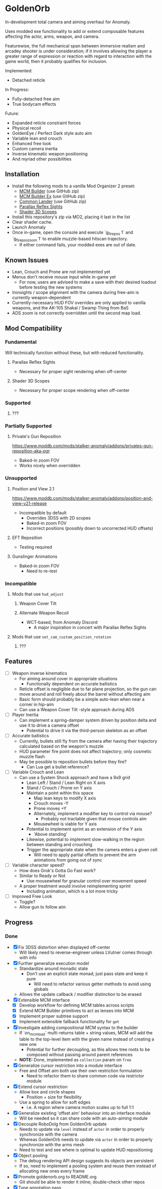 * GoldenOrb
In-development total camera and aiming overhaul for Anomaly.

Uses modded exe functionality to add or extend composable features affecting the actor, arms, weapon, and camera.

Featurewise, the full mechanical span between immersive realism and arcadey shooter is under consideration; if it involves allowing the player a greater range of expression or reaction with regard to interaction with the game world, then it probably qualifies for inclusion.

Implemented:
- Detached reticle

In Progress:
- Fully-detached free aim
- True bodycam effects

Future:
- Expanded reticle constraint forces
- Physical recoil
- GoldenEye / Perfect Dark style auto aim
- Variable lean and crouch
- Enhanced free look
- Custom camera inertia
- Inverse kinematic weapon positioning
- And myriad other possibilities

** Installation
- Install the following mods to a vanilla Mod Organizer 2 preset:
  - [[https://github.com/ProfLander/mcm-builder][MCM Builder]] (use GitHub zip)
  - [[https://github.com/ProfLander/mcm-builder-ex][MCM Builder Ex]] (use GitHub zip)
  - [[https://github.com/ProfLander/common-lander][Common Lander]] (use GitHub zip)
  - [[https://www.moddb.com/mods/stalker-anomaly/addons/parallax-reflex-sights][Parallax Reflex Sights]]
  - [[https://www.moddb.com/mods/stalker-anomaly/addons/shader-3d-scopes][Shader 3D Scopes]]
- Install this repository's zip via MO2, placing it last in the list
- Clear shader cache.
- Launch Anomaly
- Once in-game, open the console and execute `g_firepos 1` and `g_firepos_zoom 1` to enable muzzle-based hitscan trajectory.
  - If either command fails, your modded exes are out of date.

** Known Issues
- Lean, Crouch and Prone are not implemented yet
- Menus don't receive mouse input while in-game yet
  - For now, users are advised to make a save with their desired loadout before testing the new systems
- Ironsights / scope alignment with the camera during free-aim is currently weapon-dependent
- Currently-necessary HUD FOV overrides are only applied to vanilla weapons, and the AK-105 Shakal / Swamp Thing from BaS 
- ADS zoom is not correctly overridden until the second map load.

** Mod Compatibility
*** Fundamental
Will technically function without these, but with reduced functionality.

**** Parallax Reflex Sights
- Necessary for proper sight rendering when off-center

**** Shader 3D Scopes
- Necessary for proper scope rendering when off-center


*** Supported
**** ???

*** Partially Supported
**** Private's Gun Reposition
https://www.moddb.com/mods/stalker-anomaly/addons/privates-gun-reposition-aka-pgr
- Baked-in zoom FOV
- Works nicely when overridden


*** Unsupported
**** Position and View 2.1
https://www.moddb.com/mods/stalker-anomaly/addons/position-and-view-v21-release
- Incompatible by default
  - Overrides 3DSS with 2D scopes
  - Baked-in zoom FOV
  - Incorrect positions (possibly down to uncorrected HUD offsets)

**** EFT Reposition
- Testing required

**** Gunslinger Animations
- Baked-in zoom FOV
  - Need to re-test

*** Incompatible
**** Mods that use ~hud_adjust~
***** Weapon Cover Tilt
***** Alternate Weapon Recoil
- WCT-based, from Anomaly Discord
  - A major inspiration in concert with Parallax Reflex Sights
**** Mods that use ~set_cam_custom_position_rotation~
***** ???


** Features
- [ ] Weapon inverse kinematics
  - For aiming around cover in appropriate situations
    - Functionally dependent on accurate ballistics
  - Reticle offset is negligible due to far plane projection, so the gun can move around and roll freely about the barrel without affecting aim
  - Basic form should probably be a simple auto-lean when near a corner in hip-aim
  - Can use a Weapon Cover Tilt -style approach during ADS
- [ ] Player Inertia
  - Can implement a spring-damper system driven by position delta and use it to drive a camera offset
    - Potential to drive it via the third-person skeleton as an offset
- [ ] Accurate ballistics
  - Currently, bullets still fly from the camera after having their trajectory calculated based on the weapon's muzzle
  - HUD parameter fire point does not affect trajectory; only cosmetic muzzle flash
  - May be possible to reposition bullets before they fire?
    - Can Lua get a bullet reference?
- [ ] Variable Crouch and Lean
  - Can use a System Shock approach and have a 9x9 grid
    - Lean Left / Stand / Lean Right on X axis
    - Stand / Crouch / Prone on Y axis
    - Maintain a point within this space
      - Map lean keys to modify X axis
      - Crouch moves -Y
      - Prone moves +Y
      - Alternately, implement a modifier key to control via mouse?
        - Probably not tractable given that mouse controls aim
      - Mousewheel is viable for Y axis
    - Potential to implement sprint as an extension of the Y axis
      - 'Above standing'
    - Likewise, potential to implement slow-walking in the region between standing and crouching
    - Trigger the appropriate state when the camera enters a given cell
      - Will need to apply partial offsets to prevent the arm animations from going out of sync
- [ ] Variable character speed?
  - How does Grok's Gotta Go Fast work?
  - Similar to Ready or Not
    - Use mousewheel for granular control over movement speed
  - A proper treatment would involve reimplementing sprint
    - Including animation, which is a lot more tricky
- [ ] Improved Free Look
  - Toggle?
  - Allow gun to follow aim

** Progress
*** Done
- [X] Fix 3DSS distortion when displayed off-center
  - Will likely need to reverse-engineer unless LVutner comes through with info
- [X] Further generalize execution model
  - Standardize around monadic state
    - Don't use an explicit state monad; just pass state and keep it pure
      - Will need to refactor various getter methods to avoid using globals
  - Allows the update callback / modifier distinction to be erased
- [X] Extensible MCM interface
  - [X] Develop workflow for defining MCM tables across scripts
  - [X] Extend MCM Builder primitives to act as lenses into MCM
  - [X] Implement proper subtree support
  - [X] Implement extensible fallback functionality for ~get~
- [X] Investigate adding compositional MCM syntax to the builder
  - If `on_mcm_load` multi-returns table + string values, MCM will add the table to the top-level item with the given name instead of creating a new one
    - Potential for further decoupling, as this allows tree roots to be composed without passing around parent references
  - *NOTE:* Done, implemented as ~collection~ param on ~Tree~
- [X] Generalize cursor restriction into a module interface
  - Free and Offset aim both use their own restriction formulation
    - Need to refactor them to share common code via restrictor module
- [X] Extend cursor restriction
  - Allow box and circle shapes
    - Position + size for flexibility
  - Use a spring to allow for soft edges
    - i.e. A region where camera motion scales up to full 1:1
- [X] Generalize existing 'offset aim' behaviour into an interface module
  - Will be needed so it can share code with an auto-aiming module
- [X] Decouple RoboDolg from GoldenOrb update
  - Needs to update via ~level~ instead of ~actor~ in order to properly synchronize with the camera
  - Whereas GoldenOrb needs to update via ~actor~ in order to properly synchronize with the arms mesh
  - Need to test and see where is optimal to update HUD repositioning
- [X] Object pooling
  - The debug rendering API design suggests its objects are persistent
  - If so, need to implement a pooling system and reuse them instead of allocating new ones every frame
- [X] Promote goldenorb.org to README.org
  - Git should be able to render it inline; double-check other repos
- [X] Type annotation pass
  - Need to give the LSP as much info as possible
- [X] Functional primitives pass
  - Need to replace manual maps, filters, etc with abstractions
- [X] Apply the same logic as 3DSS for reticle positioning
  - May result in total compatibility, BaS included
  - [X] Construct transposed rotation matrix to apply skew to reticle
- [X] Reify back image projection formula
  - Backwards matrix multiplication + divide by Z instead of W
    - Produces more-correct results
      - Why?
      - May be worth testing with PRS to see if there's any correlation
- [X] MCM selection for back image filters
  - Should be able to pass an int through s3ds_param_2 and have it drive selection logic
- [X] Increased maximum for MCM zoom factor
  - [X] Work around via ~run_string~
  - [X] Formalize somehow, monkey patch?
- [X] Orient reticle based on bone roll
  - May be a good opportunity to formalize the bone API around a proper Transform abstraction
    - Would also benefit the spring / joint system
- [X] Reimplement recoil via decoupled aim point
  - [X] Add recoil joint
  - [X] Simple implementation that increments by dispersion
  - [X] Reimplement engine recoil logic
    - ~CWeaponShotEffector~ has the core of it
    - Accounts for ammo, weapon, silencer, scope and launcher dispersion factors when calculating base angle in ~Shot~
    - Applies fraction in ~Shot2~ to calculate actual X/Y offset
    - Increment depends on ~weapon->ShotsFired()~, which appears to be the amount of consecutive shots since the last trigger release
  - [X] Implement recentering via spring force
- [X] Handle HUD FOV <1
  - Should be possible by scaling positions etc based on the HUD FOV factor, though may involve nasty projection erro 
- [X] Formalize dependency graph branch / join points
  - ex. Need singular 'before modifiers' / 'after modifiers' points instead of having to explicitly name everything 
- [X] Formalize hands module
  - Need to move hands-specific methods out of weapon
- [X] Formalize data access
  - All data must be obtained via the state to guarantee program soundness
  - [X] Implement input / output spec for schedule functions
  - [X] Correct merge behaviour
    - Currently not using the provided output paths
    - Needs to recursively follow path to its endpoint and do a deep copy if the target is a table
      - i.e. Dispatch to a similar function minus path etc
  - [X] Account for different access semantics
    - Should these be encoded as functions for flexibility?
    - Input
      - Exists
      - Doesn't exist
      - Read
      - Maybe Read
    - Output
      - Write
      - Maybe Write
      - Delete?
        - Unnecessary, as one can Write a ~nil~
  - [X] Schedule-local start / finish brackets
    - Currently using module-local when they should be instance-local
    - Opportunity for named schedules, more descriptive logging
  - [X] Improve schedule insertion API
    - [X] Separate specification of before / after functions
    - [X] Use sensible defaults
      - i.e.
        - Rule starts with call -> bracket with Start
        - Rule ends with call -> bracket with Finish
        - No reads -> assume empty table
        - No writes -> assume empty table
  - [X] Move ACTOR_ON_UPDATE into schedule module
  - [X] Implement LEVEL_CALL schedule
    - [X] Test bone reading behaviour w.r.t. camera stutter
  - [X] Implement preconditions for schedule functions
    - Intuitively, runtime checks versus I/O "static" checks
      - In practice, user controllable versus built-in
    - Needed for cases like weapons being non-equipped
      - Preferable to be able to elide null checks in favor of static non-maybe semantics while retaining the ability to avoid invoking them if it's known that the reads don't need to happen
  - [X] Implement builder pattern for ~Schedule:insert~
    - Would make member names explicit for complex insertions
    - Also improves type-safety with respect to accidentally-nil'd fields (i.e. due to a broken import)
  - [X] Address RoboDolg
    - Currently using hacky state caching methodology w/3-arg insert
      - Should probably do this outside of the schedule if anything
  - [X] Fix stutter
    - Need to rework existing systems to ensure all elements are stutter-free
      - Should be possible given that the HUD bones are now fixed
    - [X] Crosshair
    - [X] Aim Spring
    - [X] Aim Rig
    - [X] Custom Camera
- [X] matrix usage pass
  - Basis reimplements a lot of matrix functionality
- [N] Proper abstractions for Vector2, Vector, Matrix
  - Engine types are too raw and error-prone
  - Need to create wrappers with NaN checking etc
  - Note: Abandoned, not practical unless interfaces are strictly controlled, which is not feasible in a robust manner for the xray Lua environment
- [X] Reverse-engineer vanilla camera positioning
  - Can be reconstructed using ~bip01~ and HUD position / rotation data
  - [X] Initial position + rotation
  - [X] Refactor position / rotation reset modules into camera consumer
  - [X] Reconstruct actor -> ~bip01~ eye offset manually to avoid lag
    - How to do this for rotation?
  - [X] Test Z offset
    - Doesn't appear to be one
    - Z-clip issue with custom camera appears to be unrelated
  - [X] Implement roll
- [X] Implement Logger:assert
  - Thunk string concatenation for better performance
  - Use ~val_to_string~ for more informative assertion messages
- [X] Fix crossing-pi bug with aim joint
  - Incorrect behaviour after +-180 degrees of rotation
  - Currently measuring angles in world space
    - Need to measure in camera space instead


*** To Do
**** Project
- [ ] Formalize module structure
  - Should ideally be separable into sub-mods
    - Core
    - Free Aim
    - Offset Aim
    - Bodycam
    - etc.
- [ ] Move reusable code into lander-math, rename to common-lander
  - Set up as a submodule alongside MCM Builder Ex
    - Need to bug Igi to put MCM Builder on GitHub so it can be a submodule without requiring an awkward rehost
- [ ] Split Parallax Reflex Sights / 3DSS patches out into separate submodules
**** Core
- [ ] Inject time into state
  - Currently used by HUD Offset Rotation
- [ ] fcolor usage pass
  - No need to use vector for colors
- [ ] Doc comment pass
- [ ] Address MCM Builder / Lander Math symlinks
  - Not ideal for people cloning the repo
  - MCM Builder Ex is needed too
    - Currently loaded as a separate mod
- [ ] Tie module state to character state
  - i.e. Being able to have autoaim while unscoped, detached while scoped, different behaviour based on player state, any and all combinations of the above
  - Ergo, will need a condlist interface since the problem space is way too big for MCM
- [-] MCM Key Bindings
  - [X] Dedicated look modifier for switching between modesets
  - [ ] Consider input handler abstraction for MCM builder
    - i.e. Hand the object a set of callbacks for tap / hold / double-tap / etc and have it handle the rest transparently
      - Likely intractable if the locality of schedule state is to be preserved
- [ ] Investigate script namespacing for anomaly-definitions plugin
**** Schedule
- [ ] Assert that schedule rules only mention registered calls
- [ ] Assert that no returned values are unmentioned
  - i.e. ~return { foo = true }~ should be an error if ~foo~ has not been specified as a write or maybe-write
- [ ] Investigate nil checking for before / after, schedules
  - Currently seem to be running into cases where the whole thing will fail silently due to a script syntax error
- [ ] Replace key / path system with lenses
  - A lens is a component
  - Provides a unified composable interface
  - Nicer OO semantic for sharing
  - Will likely need prisms for dealing with non-present data
**** Matrix
- [ ] Formalize matrix composition
  - Can define before / after brackets in matrices module, position them inside the appropriate main phase
    - Is there some abstraction that could simplify bracketing?
      - i.e. Being able to combine before / after into a single object that's simpler to reason about
      - Emphasis on composition (decomposition?) of program runtime, since it comes down to nested subsets
**** Spring
- [ ] Time-based spring simulation
  - Currently using first-order position springs
  - Need second-order velocity springs
    - Will need to pick out an appropriate integrator
  - Third-order acceleration springs?
**** Actor
- [ ] Investigate position control via ~set_desired_position~
  - May allow for introducing new moves
    - Slide
      - Crouch input while running
        - Remain crouched, preserve run velocity for a short time, apply velocity-based camera effects
    - Tumble roll
      - Can make this dynamic
        - Trigger via button or by forcefully aiming beyond the pitch limit
        - Derive linear motion from angular motion
        - Dusk-style airborne detached aim
        - Potential for uncontrollable downhill tumbles if done on a steep incline
        - Potential for mitigating damage from mid-length falls by holding crouch on hard landing
        - Potential as a response to particularly strong attacks
          - i.e. Knockdown
    - Feint
      - Short lateral dodge
      - Crouch > move > uncrouch
      - Can trigger via crouch > direction plink a-la RE6
    - Prone dive
      - Can trigger via jump input during feint
      - Apply sprint speed for horizontal dive
      - Finish on ground
    - Dynamic prone state
      - Ability to lie on front / back / side, rotate between
        - Apply linear velocity based on angular motion
    - Mantle?
      - Would be very nice to have a fast way to deal with chest-high walls without a tightly-timed jump
**** Camera
- [ ] Account for crouch state
- [ ] Account for prone state
- [ ] Account for lean state
- [ ] Implement proper transform hierarchy
  - Actor (ground point)
    - Pelvis
      - Camera
      - HUD
  - Pelvis / Head are currently modeled by implicit eye height
  - Pelvis provides a pivot for leaning
    - Can drive directly for variable lean
    - Also for potential prone use-cases
  - Head explicitly models the eye height offset
  - HUD needs to be manually inverse-transformed from camera before being reattached to the pelvis
  - Can scale pelvis / head position to handle crouch / prone
- [ ] Implement custom smoothing
  - Built-in engine smoothing desynchronizes with the actor update
    - Unusable, as it causes jittering
  - Can probably indirect camera position / rotation through a simple spring
**** HUD
- [-] Visualize cursor restriction with RoboDolg
  - [X] Implement box drawing for linear spring
  - [X] Manually billboard rotated vectors for correct sizing
  - [X] Implement circle drawing for angular spring
  - [ ] Visualize spring strength
    - Draw penetration line from shape edge to aim point
  - [ ] Tesselate linear box and visualize as sphere transcription
    - Or cylinder?
    - Needs to be accurate to reticle motion
    - May be nice to draw a grid to better illustrate curvature
  - [ ] Formalize positioning
    - Still not quite accurate to reticle
  - [ ] Implement rounded box shape
    - Can offset by crosshair size for edge-conforming
     
- [ ] Formalize rotation origin / eye position in free aim
  - Seems to be a translation from the hands' origin, which varies by weapon
    - i.e. Is visible on screen in some cases

- [-] Fix incorrect angular spring constraint direction
  - [X] Correct behaviour under current conditions
  - [-] Categorically correct behaviour
    - [X] Need to account for cases where limit.y > limit.x
    - [ ] Need to account for scaling of force
      - Setting strength to the length factor produces smooth results, but causes a simulation explosion if the spring suddenly moves too far beyond its length
        
- [ ] Rotate origin around eye when scoped
  - Necessary to ensure consistent distance and rotation w.r.t camera
    - Guarantees that the reticle aligns with the far-plane barrel projection

- [ ] Fake ADS
  - Ability to have the weapon in ADS pose without the character being in aim mode
    - i.e. Ability to use the sight while walking
    - Can tie to an extra keybind or somesuch, use aimed recoil values
      - Still subject to hip-fire accuracy penalty

**** Weapon
- [ ] Goldeneye-style auto-aim
  - Need to search for visible actors, pick closest / most relevant
    - Can use skeletons to target closest body part
  - Ergo, need an interface that allows such a system to feed crosshair offsets
  - Good test case for the iterate-by-distance function
  - Should be tractable in both fixed and free aim modes by introducing an extra offset transform to the HUD model

- [ ] Automatic 'Lower Weapon' proc at bottom of screen
  - Probably only tractable for free aim mode

- [ ] Aimable knife
  - Regular knife 'fires' from somewhere around the torso bone
  - Needs to hit from the blade in order to take advantage of decoupled aiming
  - Potential for fancy mouse-driven CQC with appropriate rotation control
    - Follow velocity, apply damage based on speed
    - Retain baked-in moves via left / right click
    - Need to investigate whether existing knife behaviour is engine-side

- [ ] Aimable bolts
  - Regular bolt fires relative to the camera rather than the arms

**** Input
- [ ] Disable mouse handler during menu
    
**** Bodycam
- [ ] Reengineer around new matrix setup
  - Should be able to calculate delta rotations for third-person bones and use them to drive animation offsets

**** RoboDolg
Vector debug UI framework.

- [ ] Setup pcall for non-GoldenOrb modules
- [ ] Further separation from GoldenOrb
  - Various dependencies that need to be separated out
- [ ] Offset reticle roll by camera roll
  - Alternately, offset camera roll by inverse
    - Option for either?
      - World-relative vs player-relative
- [ ] Implement sprite rendering via UI
  - Use a similar ~draw_foo~ interface for simplicity
- [ ] Implement sprite crosshair
  - Separate overlaid pieces for camera, hands, weapon
- [ ] Blank out built-in crosshair to avoid conflict?
- [ ] Full RoboDolg HUD?
  - Health
  - Stamina
  - Ammo
  - Reticle
  - Character targeting
    - Name, faction, etc readout
  - Metroid prime visor effect?

**** Shaders
- [ ] Figure out why position projection requires a correction factor
  - Different factors for 3DSS and PRS
    - Each is linear before W divide
    - 3DSS's is <1, PRS' is >1
      - Possibly reciprocal in some way
    - Appears to scale with zoom
      - i.e. Scope zoom factor 4 requires an offset of -0.12
        - Need to graph this on powers of 2 and infer from results
  - Potentially related to some yet-unknown shader uniforms describing zNear and zFar (i.e. zFar - zNear or similar)
- [ ] Refactor existing reusable projection logic into a header
  - Preferable to call a shared function and tweak the result
- [ ] Deduplicate existing scope code w.r.t. precision variant

  - [ ] Figure out origin of correction factors for built-in projection, 3DSS, and PRS
***** 3DSS
- [-] Lanczos filter for back image
  - [X] Implement RetroArch lanczos2_sharp as proof-of-concept
  - [X] Implement choice of filter via shader macro
  - [X] Implement bicubic sampling
  - [ ] Implement a more permissively-licensed variant of Lanczos so it can be contributed
- [ ] Per-scope zoom factors
  - May need to rethink uniform data layout
    - Use ~s3dss_param2.y~ for zoom, relocate filter elsewhere
      - Why not use existing zoom factor slot?
        - Feed programmatically from ~update_shader~
          - Can add as a script-side option and save a slot
    - 3 spare bits in packed stat block
      - Could use to store a 2 or 3 -bit number; 0..3 / 0..7
        - 2 would suffice for existing setup
          - Nearest Neighbour would require 3-bit and leave 3 slots
  - Can also benefit non-goldenorb users by using weapon zoom to offset scope zoom for accurate sizing
- [ ] 3DSS Binoculars
***** Parallax Reflex Sights
***** Boomsticks and Sharpsticks
- [ ] Use similar approach to make laser sights barrel-accurate

**** Engine
- [ ] Use HUD projection to calculate g_firepos endpoint
  - How to access from inside the weapon class?
- [ ] Spawn bullets from gun barrel when g_firepos is active
  - Already has a significant chunk of commented code present
    - Can likely be cleaned up and refined
      - i.e. Remove hacks like offsetting bullets to prevent wall penetration
        - Correct solution is preventing the barrel from intersecting
- [ ] Investigate custom camera clipping
  - Appears to have a different near plane to the regular FP camera
- [ ] Expose a modded exes option for wallmark distance
  - ~WallmarksEngine.cpp~
  - ~AddSkeletonWallmark~
  - ~if (xf->c.distance_to_sqr(Device.vCameraPosition) > _sqr(50.f))~

**** Misc
- Preset names
  - GoldenOrb
  - Perfect Dolg
  - Zulok
  - TimeSidors
  - Escape From Tukarev
  - Ungrehcord
